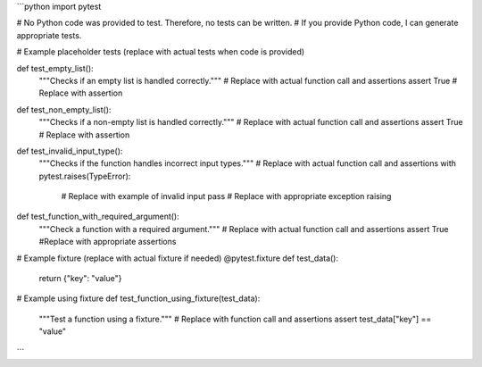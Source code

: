 ```python
import pytest

# No Python code was provided to test.  Therefore, no tests can be written.
#  If you provide Python code, I can generate appropriate tests.

# Example placeholder tests (replace with actual tests when code is provided)


def test_empty_list():
    """Checks if an empty list is handled correctly."""
    # Replace with actual function call and assertions
    assert True  # Replace with assertion


def test_non_empty_list():
    """Checks if a non-empty list is handled correctly."""
    # Replace with actual function call and assertions
    assert True  # Replace with assertion

def test_invalid_input_type():
    """Checks if the function handles incorrect input types."""
    # Replace with actual function call and assertions
    with pytest.raises(TypeError):
        # Replace with example of invalid input
        pass # Replace with appropriate exception raising


def test_function_with_required_argument():
    """Check a function with a required argument."""
    # Replace with actual function call and assertions
    assert True #Replace with appropriate assertions


# Example fixture (replace with actual fixture if needed)
@pytest.fixture
def test_data():
    return {"key": "value"}

# Example using fixture
def test_function_using_fixture(test_data):
    """Test a function using a fixture."""
    # Replace with function call and assertions
    assert test_data["key"] == "value"


```
